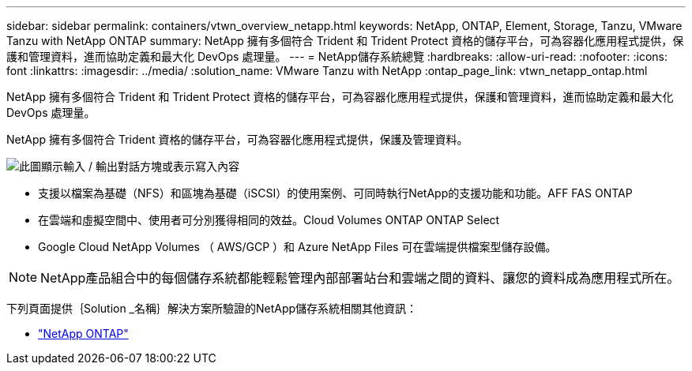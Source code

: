 ---
sidebar: sidebar 
permalink: containers/vtwn_overview_netapp.html 
keywords: NetApp, ONTAP, Element, Storage, Tanzu, VMware Tanzu with NetApp ONTAP 
summary: NetApp 擁有多個符合 Trident 和 Trident Protect 資格的儲存平台，可為容器化應用程式提供，保護和管理資料，進而協助定義和最大化 DevOps 處理量。 
---
= NetApp儲存系統總覽
:hardbreaks:
:allow-uri-read: 
:nofooter: 
:icons: font
:linkattrs: 
:imagesdir: ../media/
:solution_name: VMware Tanzu with NetApp
:ontap_page_link: vtwn_netapp_ontap.html


[role="lead"]
NetApp 擁有多個符合 Trident 和 Trident Protect 資格的儲存平台，可為容器化應用程式提供，保護和管理資料，進而協助定義和最大化 DevOps 處理量。

[role="normal"]
NetApp 擁有多個符合 Trident 資格的儲存平台，可為容器化應用程式提供，保護及管理資料。

image:redhat_openshift_image43.png["此圖顯示輸入 / 輸出對話方塊或表示寫入內容"]

* 支援以檔案為基礎（NFS）和區塊為基礎（iSCSI）的使用案例、可同時執行NetApp的支援功能和功能。AFF FAS ONTAP
* 在雲端和虛擬空間中、使用者可分別獲得相同的效益。Cloud Volumes ONTAP ONTAP Select
* Google Cloud NetApp Volumes （ AWS/GCP ）和 Azure NetApp Files 可在雲端提供檔案型儲存設備。



NOTE: NetApp產品組合中的每個儲存系統都能輕鬆管理內部部署站台和雲端之間的資料、讓您的資料成為應用程式所在。

下列頁面提供｛Solution _名稱｝解決方案所驗證的NetApp儲存系統相關其他資訊：

* link:vtwn_netapp_ontap.html["NetApp ONTAP"]

